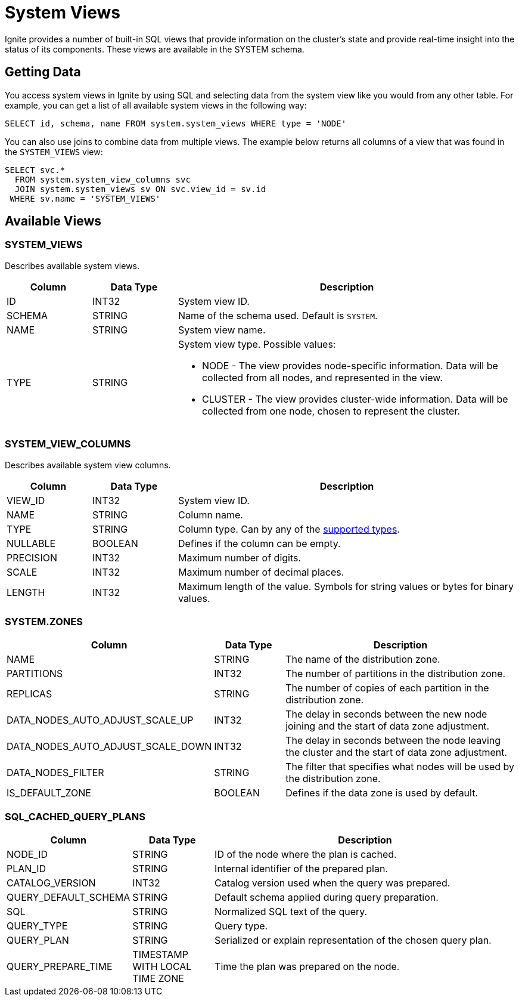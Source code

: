 // Licensed to the Apache Software Foundation (ASF) under one or more
// contributor license agreements.  See the NOTICE file distributed with
// this work for additional information regarding copyright ownership.
// The ASF licenses this file to You under the Apache License, Version 2.0
// (the "License"); you may not use this file except in compliance with
// the License.  You may obtain a copy of the License at
//
// http://www.apache.org/licenses/LICENSE-2.0
//
// Unless required by applicable law or agreed to in writing, software
// distributed under the License is distributed on an "AS IS" BASIS,
// WITHOUT WARRANTIES OR CONDITIONS OF ANY KIND, either express or implied.
// See the License for the specific language governing permissions and
// limitations under the License.
= System Views

Ignite provides a number of built-in SQL views that provide information on the cluster's state and provide real-time insight into the status of its components. These views are available in the SYSTEM schema.

== Getting Data

You access system views in Ignite by using SQL and selecting data from the system view like you would from any other table. For example, you can get a list of all available system views in the following way:

[source, sql]
----
SELECT id, schema, name FROM system.system_views WHERE type = 'NODE'
----

You can also use joins to combine data from multiple views. The example below returns all columns of a view that was found in the `SYSTEM_VIEWS` view:

[source, sql]
----
SELECT svc.*
  FROM system.system_view_columns svc
  JOIN system.system_views sv ON svc.view_id = sv.id
 WHERE sv.name = 'SYSTEM_VIEWS'
----

== Available Views

=== SYSTEM_VIEWS

Describes available system views.

[width="100%", cols="15%a, 15%a, 60%a",opts="header"]
|=======
|Column	|Data Type| Description

| ID | INT32 | System view ID.
| SCHEMA | STRING | Name of the schema used. Default is `SYSTEM`.
| NAME | STRING | System view name.
| TYPE | STRING | System view type. Possible values:

* NODE - The view provides node-specific information. Data will be collected from all nodes, and represented in the view.
* CLUSTER - The view provides cluster-wide information. Data will be collected from one node, chosen to represent the cluster.

|=======

=== SYSTEM_VIEW_COLUMNS

Describes available system view columns.

[width="100%", cols="15%a, 15%a, 60%a",opts="header"]
|=======
|Column	|Data Type| Description

| VIEW_ID | INT32 | System view ID.
| NAME | STRING | Column name.
| TYPE | STRING | Column type. Can by any of the link:sql-reference/data-types[supported types].
| NULLABLE | BOOLEAN |Defines if the column can be empty.
| PRECISION | INT32 |Maximum number of digits.
| SCALE | INT32 |Maximum number of decimal places.
| LENGTH | INT32 |Maximum length of the value. Symbols for string values or bytes for binary values.

|=======

=== SYSTEM.ZONES

[width="100%", cols="15%a, 15%a, 60%a",opts="header"]
|=======
|Column	|Data Type| Description

| NAME | STRING | The name of the distribution zone.
| PARTITIONS | INT32 | The number of partitions in the distribution zone.
| REPLICAS | STRING |The number of copies of each partition in the distribution zone.
| DATA_NODES_AUTO_ADJUST_SCALE_UP | INT32 | The delay in seconds between the new node joining and the start of data zone adjustment.
| DATA_NODES_AUTO_ADJUST_SCALE_DOWN | INT32 | The delay in seconds between the node leaving the cluster and the start of data zone adjustment.
| DATA_NODES_FILTER | STRING | The filter that specifies what nodes will be used by the distribution zone.
| IS_DEFAULT_ZONE | BOOLEAN | Defines if the data zone is used by default.

|=======

=== SQL_CACHED_QUERY_PLANS

[width="100%", cols="15%a,15%a,60%a", opts="header"]
|=======
|Column |Data Type |Description
| NODE_ID | STRING | ID of the node where the plan is cached.
| PLAN_ID | STRING | Internal identifier of the prepared plan.
| CATALOG_VERSION | INT32 | Catalog version used when the query was prepared.
| QUERY_DEFAULT_SCHEMA | STRING | Default schema applied during query preparation.
| SQL | STRING | Normalized SQL text of the query.
| QUERY_TYPE | STRING | Query type.
| QUERY_PLAN | STRING | Serialized or explain representation of the chosen query plan.
| QUERY_PREPARE_TIME | TIMESTAMP WITH LOCAL TIME ZONE | Time the plan was prepared on the node.
|=======
